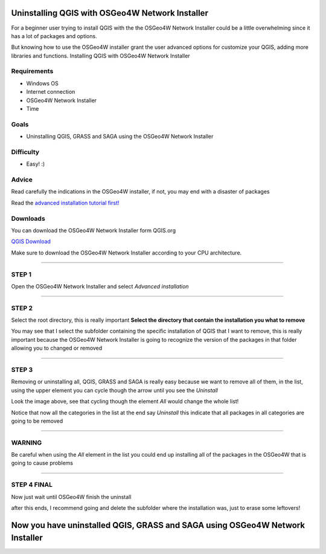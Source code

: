 Uninstalling QGIS with OSGeo4W Network Installer
================================================

For a beginner user trying to install QGIS with the the OSGeo4W Network
Installer could be a little overwhelming since it has a lot of packages and
options.

But knowing how to use the OSGeo4W installer grant the user advanced options
for customize your QGIS, adding more libraries and functions.
Installing QGIS with OSGeo4W Network Installer

Requirements
------------

- Windows OS
- Internet connection
- OSGeo4W Network Installer
- Time

Goals
-----

- Uninstalling QGIS, GRASS and SAGA using the OSGeo4W Network Installer

Difficulty
----------

- Easy! :)

Advice
------

Read carefully the indications in the OSGeo4W installer, if not, you may end
with a disaster of packages

Read the `advanced installation tutorial first! <Installing_QGIS_with_OSGeo4W/advanced_installation.rst>`_

Downloads
---------

You can download the OSGeo4W Network Installer form QGIS.org

`QGIS Download <https://www.qgis.org/en/site/forusers/download.html>`_

Make sure to download the OSGeo4W Network Installer according to your CPU
architecture.

.. image:: img/osgeo4w.png
    :width: 15 cm
    :align: center

-------------------------------------------------------------------------------

STEP 1
------

Open the OSGeo4W Network Installer and select *Advanced installation*

.. image:: img/162527.png
    :width: 15 cm
    :align: center

-------------------------------------------------------------------------------

STEP 2
------


Select the root directory, this is really important **Select the directory
that contain the installation you what to remove**

.. image:: img/162634.png
    :width: 15 cm
    :align: center

You may see that I select the subfolder containing the specific installation
of QGIS that I want to remove, this is really important because the OSGeo4W
Network Installer is going to recognize the version of the packages in that
folder allowing you to changed or removed

-------------------------------------------------------------------------------

STEP 3
------

Removing or uninstalling all, QGIS, GRASS and SAGA is really easy because we
want to remove all of them, in the list, using the upper element you can cycle
though the arrow until you see the *Uninstall*

.. image:: img/uninstall.png
    :width: 10 cm
    :align: center

Look the image above, see that cycling though the element *All* would change
the whole list!

.. image:: img/162739.png
    :width: 15 cm
    :align: center

Notice that now all the categories in the list at the end say *Uninstall* this
indicate that all packages in all categories are going to be removed

-------------------------------------------------------------------------------

WARNING
-------

Be careful when using the *All* element in the list you could end up installing
all of the packages in the OSGeo4W that is going to cause problems

-------------------------------------------------------------------------------

STEP 4 FINAL
------------

Now just wait until OSGeo4W finish the uninstall

.. image:: img/162842.png
    :width: 15 cm
    :align: center

after this ends, I recommend going and delete the subfolder where the
installation was, just to erase some leftovers!

Now you have uninstalled QGIS, GRASS and SAGA using OSGeo4W Network Installer
=============================================================================
